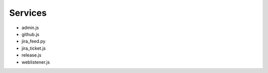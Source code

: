 Services
========

- admin.js
- github.js
- jira_feed.py
- jira_ticket.js
- release.js
- weblistener.js


